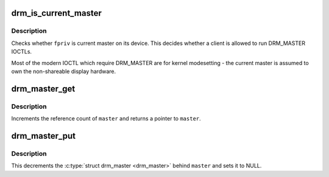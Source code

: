 .. -*- coding: utf-8; mode: rst -*-
.. src-file: drivers/gpu/drm/drm_auth.c

.. _`drm_is_current_master`:

drm_is_current_master
=====================

.. c:function:: bool drm_is_current_master(struct drm_file *fpriv)

    checks whether \ ``priv``\  is the current master

    :param struct drm_file \*fpriv:
        DRM file private

.. _`drm_is_current_master.description`:

Description
-----------

Checks whether \ ``fpriv``\  is current master on its device. This decides whether a
client is allowed to run DRM_MASTER IOCTLs.

Most of the modern IOCTL which require DRM_MASTER are for kernel modesetting
- the current master is assumed to own the non-shareable display hardware.

.. _`drm_master_get`:

drm_master_get
==============

.. c:function:: struct drm_master *drm_master_get(struct drm_master *master)

    reference a master pointer

    :param struct drm_master \*master:
        struct \ :c:type:`struct drm_master <drm_master>`

.. _`drm_master_get.description`:

Description
-----------

Increments the reference count of \ ``master``\  and returns a pointer to \ ``master``\ .

.. _`drm_master_put`:

drm_master_put
==============

.. c:function:: void drm_master_put(struct drm_master **master)

    unreference and clear a master pointer

    :param struct drm_master \*\*master:
        pointer to a pointer of struct \ :c:type:`struct drm_master <drm_master>`

.. _`drm_master_put.description`:

Description
-----------

This decrements the \ :c:type:`struct drm_master <drm_master>` behind \ ``master``\  and sets it to NULL.

.. This file was automatic generated / don't edit.

